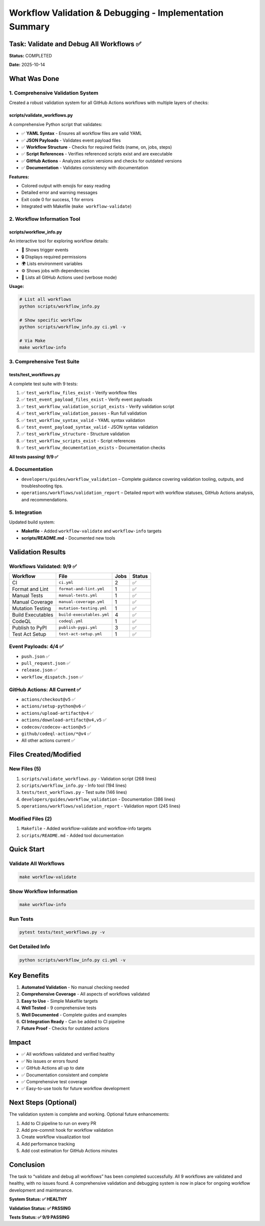 Workflow Validation & Debugging - Implementation Summary
========================================================

Task: Validate and Debug All Workflows ✅
-----------------------------------------

**Status:** COMPLETED

**Date:** 2025-10-14

What Was Done
-------------

1. Comprehensive Validation System
~~~~~~~~~~~~~~~~~~~~~~~~~~~~~~~~~~

Created a robust validation system for all GitHub Actions workflows with
multiple layers of checks:

scripts/validate_workflows.py
^^^^^^^^^^^^^^^^^^^^^^^^^^^^^

A comprehensive Python script that validates:

-  ✅ **YAML Syntax** - Ensures all workflow files are valid YAML
-  ✅ **JSON Payloads** - Validates event payload files
-  ✅ **Workflow Structure** - Checks for required fields (name, on,
   jobs, steps)
-  ✅ **Script References** - Verifies referenced scripts exist and are
   executable
-  ✅ **GitHub Actions** - Analyzes action versions and checks for
   outdated versions
-  ✅ **Documentation** - Validates consistency with documentation

**Features:**

-  Colored output with emojis for easy reading
-  Detailed error and warning messages
-  Exit code 0 for success, 1 for errors
-  Integrated with Makefile (``make workflow-validate``)

2. Workflow Information Tool
~~~~~~~~~~~~~~~~~~~~~~~~~~~~

scripts/workflow_info.py
^^^^^^^^^^^^^^^^^^^^^^^^

An interactive tool for exploring workflow details:

-  🎯 Shows trigger events
-  🔒 Displays required permissions
-  🌍 Lists environment variables
-  ⚙️ Shows jobs with dependencies
-  🔌 Lists all GitHub Actions used (verbose mode)

**Usage:**

.. code:: bash

   # List all workflows
   python scripts/workflow_info.py

   # Show specific workflow
   python scripts/workflow_info.py ci.yml -v

   # Via Make
   make workflow-info

3. Comprehensive Test Suite
~~~~~~~~~~~~~~~~~~~~~~~~~~~

tests/test_workflows.py
^^^^^^^^^^^^^^^^^^^^^^^

A complete test suite with 9 tests:

1. ✅ ``test_workflow_files_exist`` - Verify workflow files
2. ✅ ``test_event_payload_files_exist`` - Verify event payloads
3. ✅ ``test_workflow_validation_script_exists`` - Verify validation
   script
4. ✅ ``test_workflow_validation_passes`` - Run full validation
5. ✅ ``test_workflow_syntax_valid`` - YAML syntax validation
6. ✅ ``test_event_payload_syntax_valid`` - JSON syntax validation
7. ✅ ``test_workflow_structure`` - Structure validation
8. ✅ ``test_workflow_scripts_exist`` - Script references
9. ✅ ``test_workflow_documentation_exists`` - Documentation checks

**All tests passing! 9/9 ✅**

4. Documentation
~~~~~~~~~~~~~~~~

- ``developers/guides/workflow_validation`` – Complete guidance covering validation tooling, outputs, and troubleshooting tips.
- ``operations/workflows/validation_report`` – Detailed report with workflow statuses, GitHub Actions analysis, and recommendations.

5. Integration
~~~~~~~~~~~~~~

Updated build system:

-  **Makefile** - Added ``workflow-validate`` and ``workflow-info``
   targets
-  **scripts/README.md** - Documented new tools

Validation Results
------------------

Workflows Validated: 9/9 ✅
~~~~~~~~~~~~~~~~~~~~~~~~~~~

================= ========================= ==== ======
Workflow          File                      Jobs Status
================= ========================= ==== ======
CI                ``ci.yml``                2    ✅
Format and Lint   ``format-and-lint.yml``   1    ✅
Manual Tests      ``manual-tests.yml``      1    ✅
Manual Coverage   ``manual-coverage.yml``   1    ✅
Mutation Testing  ``mutation-testing.yml``  1    ✅
Build Executables ``build-executables.yml`` 4    ✅
CodeQL            ``codeql.yml``            1    ✅
Publish to PyPI   ``publish-pypi.yml``      3    ✅
Test Act Setup    ``test-act-setup.yml``    1    ✅
================= ========================= ==== ======

Event Payloads: 4/4 ✅
~~~~~~~~~~~~~~~~~~~~~~

-  ``push.json`` ✅
-  ``pull_request.json`` ✅
-  ``release.json`` ✅
-  ``workflow_dispatch.json`` ✅

GitHub Actions: All Current ✅
~~~~~~~~~~~~~~~~~~~~~~~~~~~~~~

-  ``actions/checkout@v5`` ✅
-  ``actions/setup-python@v6`` ✅
-  ``actions/upload-artifact@v4`` ✅
-  ``actions/download-artifact@v4,v5`` ✅
-  ``codecov/codecov-action@v5`` ✅
-  ``github/codeql-action/*@v4`` ✅
-  All other actions current ✅

Files Created/Modified
----------------------

New Files (5)
~~~~~~~~~~~~~

1. ``scripts/validate_workflows.py`` - Validation script (268 lines)
2. ``scripts/workflow_info.py`` - Info tool (194 lines)
3. ``tests/test_workflows.py`` - Test suite (146 lines)
4. ``developers/guides/workflow_validation`` - Documentation (386
   lines)
5. ``operations/workflows/validation_report`` - Validation report (245 lines)

Modified Files (2)
~~~~~~~~~~~~~~~~~~

1. ``Makefile`` - Added workflow-validate and workflow-info targets
2. ``scripts/README.md`` - Added tool documentation

Quick Start
-----------

Validate All Workflows
~~~~~~~~~~~~~~~~~~~~~~

.. code:: bash

   make workflow-validate

Show Workflow Information
~~~~~~~~~~~~~~~~~~~~~~~~~

.. code:: bash

   make workflow-info

Run Tests
~~~~~~~~~

.. code:: bash

   pytest tests/test_workflows.py -v

Get Detailed Info
~~~~~~~~~~~~~~~~~

.. code:: bash

   python scripts/workflow_info.py ci.yml -v

Key Benefits
------------

1. **Automated Validation** - No manual checking needed
2. **Comprehensive Coverage** - All aspects of workflows validated
3. **Easy to Use** - Simple Makefile targets
4. **Well Tested** - 9 comprehensive tests
5. **Well Documented** - Complete guides and examples
6. **CI Integration Ready** - Can be added to CI pipeline
7. **Future Proof** - Checks for outdated actions

Impact
------

-  ✅ All workflows validated and verified healthy
-  ✅ No issues or errors found
-  ✅ GitHub Actions all up to date
-  ✅ Documentation consistent and complete
-  ✅ Comprehensive test coverage
-  ✅ Easy-to-use tools for future workflow development

Next Steps (Optional)
---------------------

The validation system is complete and working. Optional future
enhancements:

1. Add to CI pipeline to run on every PR
2. Add pre-commit hook for workflow validation
3. Create workflow visualization tool
4. Add performance tracking
5. Add cost estimation for GitHub Actions minutes

Conclusion
----------

The task to “validate and debug all workflows” has been completed
successfully. All 9 workflows are validated and healthy, with no issues
found. A comprehensive validation and debugging system is now in place
for ongoing workflow development and maintenance.

**System Status: ✅ HEALTHY**

**Validation Status: ✅ PASSING**

**Tests Status: ✅ 9/9 PASSING**
